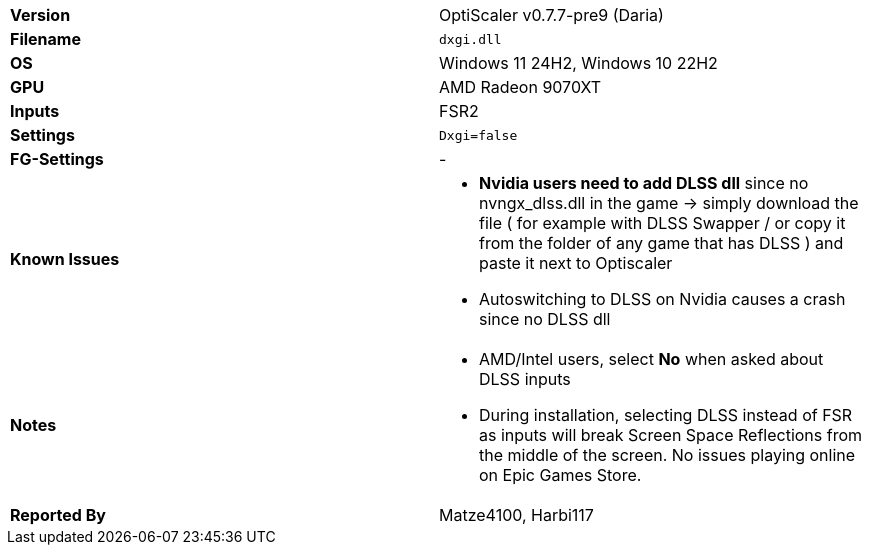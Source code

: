 [cols="1,1"]
|===
|**Version**
|OptiScaler v0.7.7-pre9 (Daria)

|**Filename**
|`dxgi.dll`

|**OS**
|Windows 11 24H2, Windows 10 22H2

|**GPU**
|AMD Radeon 9070XT

|**Inputs**
|FSR2

|**Settings**
|`Dxgi=false`

|**FG-Settings**
|-

|**Known Issues**
a|
* **Nvidia users need to add DLSS dll** since no nvngx_dlss.dll in the game -> simply download the file ( for example with DLSS Swapper / or copy it from the folder of any game that has DLSS ) and paste it next to Optiscaler
* Autoswitching to DLSS on Nvidia causes a crash since no DLSS dll

|**Notes**
a|
* AMD/Intel users, select **No** when asked about DLSS inputs
* During installation, selecting DLSS instead of FSR as inputs will break Screen Space Reflections from the middle of the screen. No issues playing online on Epic Games Store.

|**Reported By**
|Matze4100, Harbi117
|=== 